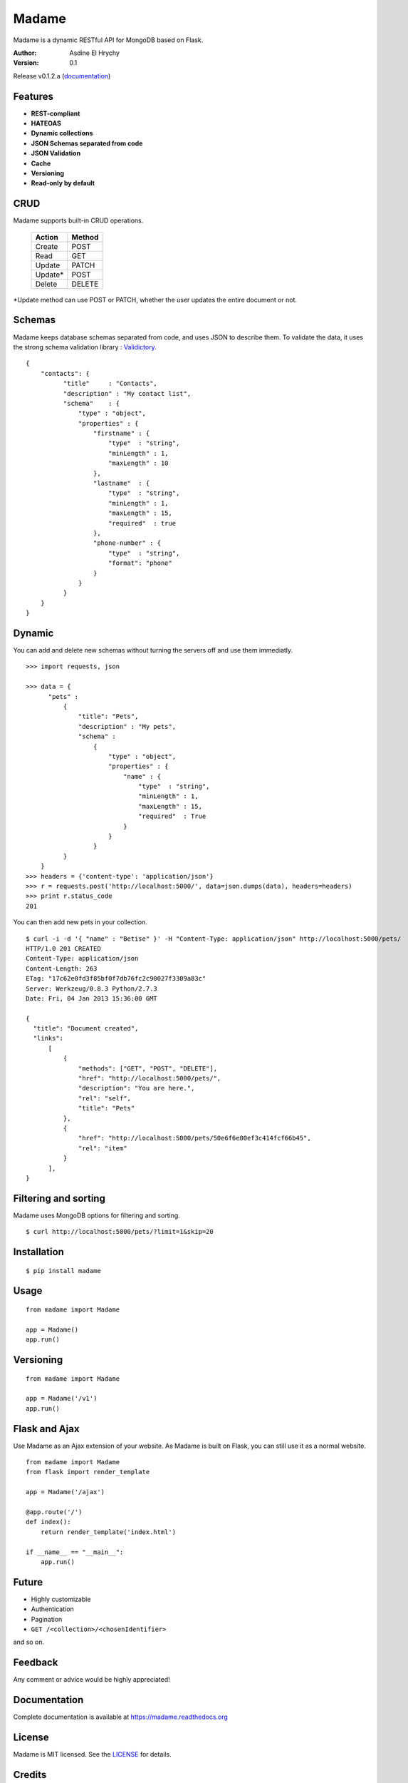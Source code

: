 Madame
======

Madame is a dynamic RESTful API for MongoDB based on Flask.

:Author: Asdine El Hrychy
:Version: 0.1

Release v0.1.2.a (`documentation <https://madame.readthedocs.org>`_)

Features
--------
- **REST-compliant**
- **HATEOAS**
- **Dynamic collections**
- **JSON Schemas separated from code**
- **JSON Validation**
- **Cache**
- **Versioning**
- **Read-only by default**

CRUD
----
Madame supports built-in CRUD operations.

    ======= ======
    Action  Method
    ======= ======
    Create  POST
    Read    GET
    Update  PATCH
    Update* POST
    Delete  DELETE
    ======= ======

\*Update method can use POST or PATCH, whether the user updates the entire document or not.

Schemas
-------
Madame keeps database schemas separated from code, and uses JSON to describe them.
To validate the data, it uses the strong schema validation library : `Validictory <https://github.com/sunlightlabs/validictory>`_. ::

  {
      "contacts": {
            "title"     : "Contacts",
            "description" : "My contact list",
            "schema"    : {
                "type" : "object",
                "properties" : {
                    "firstname" : {
                        "type"  : "string",
                        "minLength" : 1,
                        "maxLength" : 10
                    },
                    "lastname"  : {
                        "type"  : "string",
                        "minLength" : 1,
                        "maxLength" : 15,
                        "required"  : true
                    },
                    "phone-number" : {
                        "type"  : "string",
                        "format": "phone"
                    }
                }
            }
      }
  }


Dynamic
-------
You can add and delete new schemas without turning the servers off and use them immediatly. ::

  >>> import requests, json

  >>> data = {
        "pets" :
            {
                "title": "Pets",
                "description" : "My pets",
                "schema" :
                    {
                        "type" : "object",
                        "properties" : {
                            "name" : {
                                "type"  : "string",
                                "minLength" : 1,
                                "maxLength" : 15,
                                "required"  : True
                            }
                        }
                    }
            }
      }
  >>> headers = {'content-type': 'application/json'}
  >>> r = requests.post('http://localhost:5000/', data=json.dumps(data), headers=headers)
  >>> print r.status_code
  201

You can then add new pets in your collection. ::

  $ curl -i -d '{ "name" : "Betise" }' -H "Content-Type: application/json" http://localhost:5000/pets/
  HTTP/1.0 201 CREATED
  Content-Type: application/json
  Content-Length: 263
  ETag: "17c62e0fd3f85bf0f7db76fc2c90027f3309a83c"
  Server: Werkzeug/0.8.3 Python/2.7.3
  Date: Fri, 04 Jan 2013 15:36:00 GMT

  {
    "title": "Document created",
    "links":
        [
            {
                "methods": ["GET", "POST", "DELETE"],
                "href": "http://localhost:5000/pets/",
                "description": "You are here.",
                "rel": "self",
                "title": "Pets"
            },
            {
                "href": "http://localhost:5000/pets/50e6f6e00ef3c414fcf66b45",
                "rel": "item"
            }
        ],
  }


Filtering and sorting
---------------------
Madame uses MongoDB options for filtering and sorting. ::

  $ curl http://localhost:5000/pets/?limit=1&skip=20

Installation
------------
::

    $ pip install madame

Usage
-----
::

    from madame import Madame

    app = Madame()
    app.run()


Versioning
----------
::

    from madame import Madame

    app = Madame('/v1')
    app.run()


Flask and Ajax
--------------
Use Madame as an Ajax extension of your website.
As Madame is built on Flask, you can still use it as a normal website.
::

    from madame import Madame
    from flask import render_template

    app = Madame('/ajax')

    @app.route('/')
    def index():
        return render_template('index.html')

    if __name__ == "__main__":
        app.run()


Future
------
- Highly customizable
- Authentication
- Pagination
- ``GET /<collection>/<chosenIdentifier>``

and so on.

Feedback
--------
Any comment or advice would be highly appreciated!

Documentation
-------------
Complete documentation is available at `https://madame.readthedocs.org <https://madame.readthedocs.org>`_

License
-------
Madame is MIT licensed. See the `LICENSE <https://github.com/asdine/madame/blob/master/LICENSE>`_ for details.

Credits
-------
`Flask <http://flask.pocoo.org/>`_

`Pymongo <http://api.mongodb.org/python/current/>`_

`Validictory <https://github.com/sunlightlabs/validictory>`_

Authors
-------
Madame is developped by Asdine El Hrychy.
See the `AUTHORS <https://github.com/asdine/madame/blob/master/AUTHORS>`_ for details.

- `Twitter <https://twitter.com/asdine_>`_


